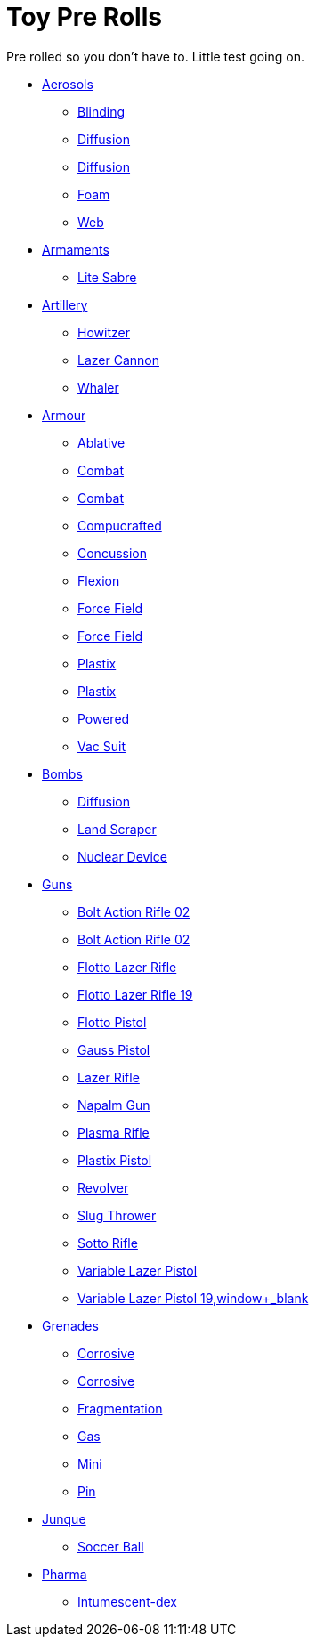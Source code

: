 = Toy Pre Rolls

Pre rolled so you don't have to. Little test going on.

* xref:pre_rolls:toy_aerosol_.adoc[Aerosols,window=_blank]
** xref:pre_rolls:toy_aerosol_blinding.adoc[Blinding,window=_blank]
** xref:pre_rolls:toy_aerosol_diffusion.adoc[Diffusion,window=_blank]
** xref:pre_rolls:toy_aerosol_diffusion_19.adoc[Diffusion,window=_blank]
** xref:pre_rolls:toy_aerosol_foam.adoc[Foam,window=_blank]
** xref:pre_rolls:toy_aerosol_web.adoc[Web,window=_blank]

* xref:pre_rolls:toy_armaments_.adoc[Armaments,window=_blank]
** xref:pre_rolls:toy_armaments_lite_shimmering.adoc[Lite Sabre, window=_blank]

* xref:pre_rolls:toy_artillery_.adoc[Artillery,window=_blank]
** xref:pre_rolls:toy_artillery_howitzer_1990_0801_1442_0042.adoc[Howitzer,window=_blank]
** xref:pre_rolls:toy_artillery_howglitzer_1990_0801_1442_0042.adoc[Lazer Cannon,window=_blank]
** xref:pre_rolls:toy_artillery_whaler_1990_0801_1442_0042.adoc[Whaler,window=_blank]

* xref:pre_rolls:toy_armour_.adoc[Armour,window=_blank]
** xref:pre_rolls:toy_armour_ablative_1990_0729_1442_0042.adoc[Ablative,window=_blank]
** xref:pre_rolls:toy_armour_combat_02_1990_0830_1442_0042.adoc[Combat,window=_blank]
** xref:pre_rolls:toy_armour_combat_10_1990_0830_1442_0042.adoc[Combat,window=_blank]
** xref:pre_rolls:toy_armour_compucrafted_plate_1990_0829_1442_0042.adoc[Compucrafted, window=_blank]
** xref:pre_rolls:toy_armour_concussion_1990_0829_1442_0042.adoc[Concussion, window=_blank]
** xref:pre_rolls:toy_armour_flexion_1990_0830_1442_0042.adoc[Flexion, window=_blank]
** xref:pre_rolls:toy_armour_force_field_1990_0830_1442_0042.adoc[Force Field,window=_blank]
** xref:pre_rolls:toy_armour_force_field_2_1990_0729_1442_0042.adoc[Force Field,window=_blank]
** xref:pre_rolls:toy_armour_plastix_10_1990_0830_1442_0042.adoc[Plastix,window=_blank]
** xref:pre_rolls:toy_armour_plastix_19_1990_0830_1442_0042.adoc[Plastix,window=_blank]
** xref:pre_rolls:toy_armour_powered_1990_0829_1442_0042.adoc[Powered,window=_blank]
** xref:pre_rolls:toy_armour_vac_suit_1990_0729_1442_0042.adoc[Vac Suit,window=_blank]

* xref:pre_rolls:toy_bombs_.adoc[Bombs,window=_blank]
** xref:pre_rolls:toy_bombs_diffusion_1990_0802_1442_042.adoc[Diffusion, window=_blank]
** xref:pre_rolls:toy_bombs_lazer_bomb_1990_0802_1442_042.adoc[Land Scraper, window=_blank]
** xref:pre_rolls:toy_bombs_nuclear_device_1990_0802_1442_042.adoc[Nuclear Device, window=_blank]

* xref:pre_rolls:toy_guns_.adoc[Guns,window=_blank]
** xref:pre_rolls:toy_guns_bolt_rifle.adoc[Bolt Action Rifle 02,window=_blank]
** xref:pre_rolls:toy_guns_bolt_rifle_02.adoc[Bolt Action Rifle 02,window=_blank]
** xref:pre_rolls:toy_guns_flotto_lazer.adoc[Flotto Lazer Rifle,window=_blank]
** xref:pre_rolls:toy_guns_flotto_lazer_19.adoc[Flotto Lazer Rifle 19,window=_blank]
** xref:pre_rolls:toy_guns_flotto_pistol.adoc[Flotto Pistol,window=_blank]
** xref:pre_rolls:toy_guns_gauss_pistol.adoc[Gauss Pistol,window=_blank]
** xref:pre_rolls:toy_guns_lazer_rifle.adoc[Lazer Rifle,window=_blank]
** xref:pre_rolls:toy_guns_napalm_gun.adoc[Napalm Gun,window=_blank]
** xref:pre_rolls:toy_guns_plasma_rifle.adoc[Plasma Rifle,window=_blank]
** xref:pre_rolls:toy_guns_plastix_pistol.adoc[Plastix Pistol,window=_blank]
** xref:pre_rolls:toy_guns_revolver.adoc[Revolver,window=_blank]
** xref:pre_rolls:toy_guns_slug_thrower.adoc[Slug Thrower,window=_blank]
** xref:pre_rolls:toy_guns_sotto_rifle.adoc[Sotto Rifle,window=_blank]
** xref:pre_rolls:toy_guns_lazer_pistol_variable.adoc[Variable Lazer Pistol,window=_blank]
** xref:pre_rolls:toy_guns_lazer_pistol_variable_19.adoc[Variable Lazer Pistol 19,window+_blank]






* xref:pre_rolls:toy_grenades_.adoc[Grenades,window=_blank]
** xref:pre_rolls:toy_grenades_corrosive.adoc[Corrosive, window=_blank]
** xref:pre_rolls:toy_grenades_corrosive_25.adoc[Corrosive, window=_blank]
** xref:pre_rolls:toy_grenades_fragmentation.adoc[Fragmentation,  window=_blank]
** xref:pre_rolls:toy_grenades_gas.adoc[Gas, window=_blank]
** xref:pre_rolls:toy_grenades_mini.adoc[Mini, window=_blank]
** xref:pre_rolls:toy_grenades_pin.adoc[Pin, window=_blank]

* xref:pre_rolls:toy_junque_.adoc[Junque,window=_blank]
** xref:pre_rolls:toy_junque_ball.adoc[Soccer Ball, window=_blank]

* xref:pre_rolls:toy_pharma_.adoc[Pharma,window=_blank]
** xref:pre_rolls:toy_pharma_intum_dex_1990_0802_1442_042.adoc[Intumescent-dex, window=_blank]


